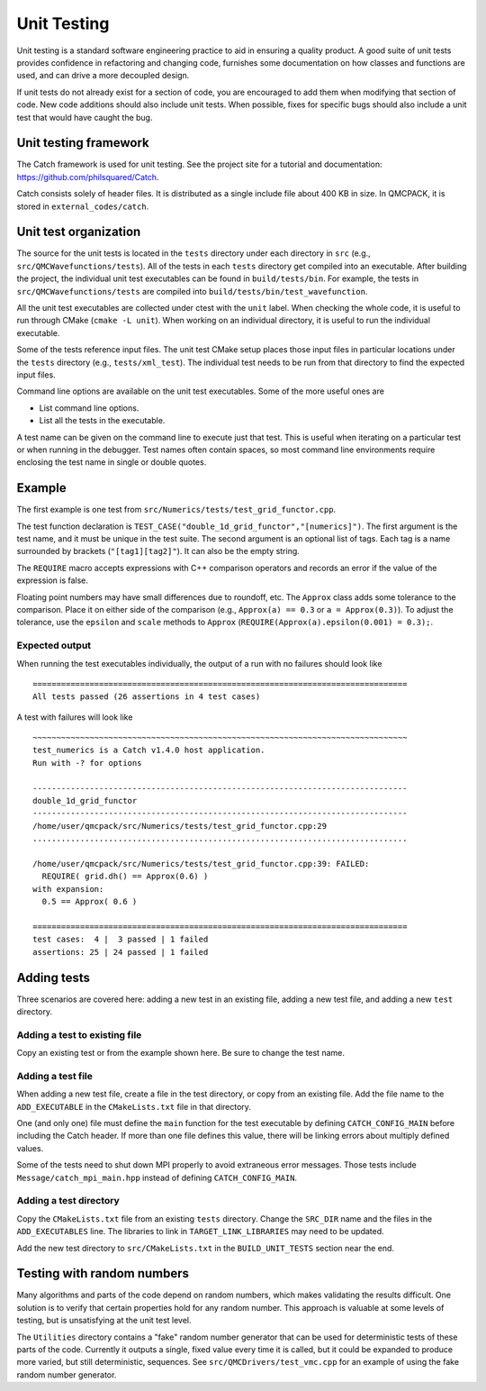 .. _unit-testing:

Unit Testing
============

Unit testing is a standard software engineering practice to aid in ensuring a quality product. A good suite of unit tests provides confidence in refactoring and changing code, furnishes some documentation on how classes and functions are used, and can drive a more decoupled design.

If unit tests do not already exist for a section of code, you are encouraged to add them when modifying that section of code.  New code additions should also include unit tests.
When possible, fixes for specific bugs should also include a unit test that would have caught the bug.

Unit testing framework
----------------------

The Catch framework is used for unit testing.
See the project site for a tutorial and documentation: https://github.com/philsquared/Catch.

Catch consists solely of header files. It is distributed as a single include file about 400 KB in size.  In QMCPACK, it is stored in ``external_codes/catch``.

Unit test organization
----------------------

The source for the unit tests is located in the ``tests`` directory under each directory in ``src`` (e.g., ``src/QMCWavefunctions/tests``).
All of the tests in each ``tests`` directory get compiled into an executable.
After building the project, the individual unit test executables can be found in ``build/tests/bin``.
For example, the tests in ``src/QMCWavefunctions/tests`` are compiled into ``build/tests/bin/test_wavefunction``.

All the unit test executables are collected under ctest with the ``unit`` label.
When checking the whole code, it is useful to run through CMake (``cmake -L unit``).
When working on an individual directory, it is useful to run the individual executable.

Some of the tests reference input files. The unit test CMake setup places those input files in particular locations under the ``tests`` directory (e.g., ``tests/xml_test``).  The individual test needs to be run from that directory to find the expected input files.

Command line options are available on the unit test executables.  Some of the more useful ones are

-  List command line options.

-  List all the tests in the executable.

A test name can be given on the command line to execute just that test.  This is useful when iterating
on a particular test or when running in the debugger.   Test names often contain spaces, so most command line environments require enclosing the test name in single or double quotes.

Example
-------

The first example is one test from ``src/Numerics/tests/test_grid_functor.cpp``.

.. code-block::
  :caption: Unit test example using Catch.
  :name: Listing 75

  TEST_CASE("double_1d_grid_functor", "[numerics]")
  {
    LinearGrid<double> grid;
    OneDimGridFunctor<double> f(&grid);

    grid.set(0.0, 1.0, 3);

    REQUIRE(grid.size() == 3);
    REQUIRE(grid.rmin() == 0.0);
    REQUIRE(grid.rmax() == 1.0);
    REQUIRE(grid.dh() == Approx(0.5));
    REQUIRE(grid.dr(1) == Approx(0.5));
  }

The test function declaration is
``TEST_CASE("double_1d_grid_functor","[numerics]")``.
The first argument is the test name, and it must be unique in the test suite.
The second argument is an optional list of tags.  Each tag is a name surrounded by brackets (``"[tag1][tag2]"``).  It can also be the empty string.

The ``REQUIRE`` macro accepts expressions with C++ comparison operators and records an error if the value of the expression is false.

Floating point numbers may have small differences due to roundoff, etc.   The ``Approx`` class adds some tolerance to the comparison.  Place it on either side of the comparison (e.g., ``Approx(a) == 0.3`` or ``a = Approx(0.3)``).   To adjust the tolerance, use the ``epsilon`` and ``scale`` methods to ``Approx`` (``REQUIRE(Approx(a).epsilon(0.001) = 0.3);``.

Expected output
~~~~~~~~~~~~~~~

When running the test executables individually, the output of a run with no failures should look like

::

  ===============================================================================
  All tests passed (26 assertions in 4 test cases)

A test with failures will look like

::

  ~~~~~~~~~~~~~~~~~~~~~~~~~~~~~~~~~~~~~~~~~~~~~~~~~~~~~~~~~~~~~~~~~~~~~~~~~~~~~~~
  test_numerics is a Catch v1.4.0 host application.
  Run with -? for options

  -------------------------------------------------------------------------------
  double_1d_grid_functor
  -------------------------------------------------------------------------------
  /home/user/qmcpack/src/Numerics/tests/test_grid_functor.cpp:29
  ...............................................................................

  /home/user/qmcpack/src/Numerics/tests/test_grid_functor.cpp:39: FAILED:
    REQUIRE( grid.dh() == Approx(0.6) )
  with expansion:
    0.5 == Approx( 0.6 )

  ===============================================================================
  test cases:  4 |  3 passed | 1 failed
  assertions: 25 | 24 passed | 1 failed

Adding tests
------------

Three scenarios are covered here: adding a new test in an existing file, adding a new test file, and adding a new ``test`` directory.

Adding a test to existing file
~~~~~~~~~~~~~~~~~~~~~~~~~~~~~~

Copy an existing test or from the example shown here.  Be sure to change the test name.

Adding a test file
~~~~~~~~~~~~~~~~~~

When adding a new test file,
create a file in the test directory, or copy from an existing file.  Add the file name to the ``ADD_EXECUTABLE`` in the ``CMakeLists.txt`` file in that directory.

One (and only one) file must define the ``main`` function for the test executable by defining ``CATCH_CONFIG_MAIN`` before including the Catch header.  If more than one file defines this value, there will be linking errors about multiply defined values.

Some of the tests need to shut down MPI properly to avoid extraneous error messages. Those tests include ``Message/catch_mpi_main.hpp`` instead of defining ``CATCH_CONFIG_MAIN``.

Adding a test directory
~~~~~~~~~~~~~~~~~~~~~~~

Copy the ``CMakeLists.txt`` file from an existing ``tests`` directory.
Change the ``SRC_DIR`` name and the  files in the ``ADD_EXECUTABLES`` line.  The libraries to link in ``TARGET_LINK_LIBRARIES`` may need to be updated.

Add the new test directory to ``src/CMakeLists.txt`` in the ``BUILD_UNIT_TESTS`` section near the end.

Testing with random numbers
---------------------------

Many algorithms and parts of the code depend on random numbers, which makes validating the results difficult.
One solution is to verify that certain properties hold for any random number.
This approach is valuable at some levels of testing, but is unsatisfying at the unit test level.

The ``Utilities`` directory contains a "fake" random number generator that can be used for deterministic tests of these parts of the code.
Currently it outputs a single, fixed value every time it is called, but it could be expanded to produce more varied, but still deterministic, sequences.
See ``src/QMCDrivers/test_vmc.cpp`` for an example of using the fake random number generator.
